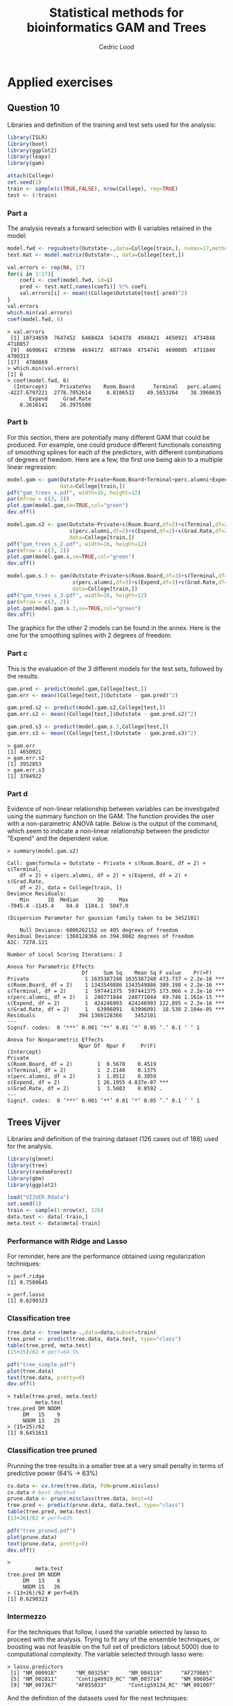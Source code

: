 #+TITLE: Statistical methods for bioinformatics \linebreak GAM and Trees
#+AUTHOR: Cedric Lood
#+LATEX_CLASS: article
#+LATEX_CLASS_OPTIONS: [11pt, a4paper]
#+LATEX_HEADER: \usepackage[utf8]{inputenc}
#+LATEX_HEADER: \usepackage[english]{babel}
#+LATEX_HEADER: \usepackage{graphicx}
#+LATEX_HEADER: \usepackage[left=2.35cm, right=3.35cm, top=3.35cm, bottom=3.0cm]{geometry}
#+LATEX_HEADER: \usepackage{titling}

#+BEGIN_LaTeX
\graphicspath{ {figures/} }
\setlength{\droptitle}{-5em} 
\setlength{\parindent}{0cm}
#+END_LaTeX
#+OPTIONS: LaTeX:dvipng, toc:nil

* Applied exercises
** Question 10
Libraries and definition of the training and test sets used for the
analysis:
#+BEGIN_SRC R
library(ISLR)
library(boot)
library(ggplot2)
library(leaps)
library(gam)

attach(College)
set.seed(1)
train <- sample(c(TRUE,FALSE), nrow(College), rep=TRUE)
test <- (!train)
#+END_SRC
*** Part a
The analysis reveals a forward selection with 6 variables retained in
the model:

#+BEGIN_SRC R
model.fwd <- regsubsets(Outstate~.,data=College[train,], nvmax=17,method="forward")
test.mat <- model.matrix(Outstate~., data=College[test,])

val.errors <- rep(NA, 17)
for(i in 1:17){
    coefi <- coef(model.fwd, id=i)
    pred <- test.mat[,names(coefi)] %*% coefi
    val.errors[i] <- mean((College$Outstate[test]-pred)^2)
}
val.errors
which.min(val.errors)
coef(model.fwd, 6)
#+END_SRC

#+BEGIN_EXAMPLE
> val.errors
 [1] 10734659  7647452  6468424  5434378  4948421  4650921  4734848  4718857
 [9]  4690641  4735896  4694172  4877469  4754741  4690085  4711840  4700313
[17]  4700869
> which.min(val.errors)
[1] 6
> coef(model.fwd, 6)
  (Intercept)    PrivateYes    Room.Board      Terminal   perc.alumni 
-4227.6797221  2778.7052614     0.8106532    49.5653264    38.3960635 
       Expend     Grad.Rate 
    0.2616141    26.3975500 
#+END_EXAMPLE

*** Part b
For this section, there are potentially many different GAM that could
be produced. For example, one could produce different functionals
consisting of smoothing splines for each of the predictors, with
different combinations of degrees of freedom. Here are a few, the
first one being akin to a multiple linear regression:

#+BEGIN_SRC R
model.gam <- gam(Outstate~Private+Room.Board+Terminal+perc.alumni+Expend+Grad.Rate,
                 data=College[train,])
pdf("gam_trees_s.pdf", width=16, height=12)
par(mfrow = c(3, 2))
plot.gam(model.gam,se=TRUE,col="green")
dev.off()

model.gam.s2 <- gam(Outstate~Private+s(Room.Board,df=2)+s(Terminal,df=2)+
                    s(perc.alumni,df=2)+s(Expend,df=2)+s(Grad.Rate,df=2),
                    data=College[train,])
pdf("gam_trees_s_2.pdf", width=16, height=12)
par(mfrow = c(3, 2))
plot.gam(model.gam.s,se=TRUE,col="green")
dev.off()

model.gam.s.3 <- gam(Outstate~Private+s(Room.Board,df=3)+s(Terminal,df=3)+
                     s(perc.alumni,df=3)+s(Expend,df=3)+s(Grad.Rate,df=3),
                     data=College[train,])
pdf("gam_trees_s_3.pdf", width=16, height=12)
par(mfrow = c(3, 2))
plot.gam(model.gam.s.3,se=TRUE,col="green")
dev.off()
#+END_SRC

The graphics for the other 2 models can be found in the annex. Here
is the one for the smoothing splines with 2 degrees of freedom: 

#+BEGIN_LaTeX
\includegraphics[scale=0.45]{gam_trees_s_2.pdf}
#+END_LaTeX

*** Part c
This is the evaluation of the 3 different models for the test sets,
followed by the results. 

#+BEGIN_SRC R
gam.pred <- predict(model.gam,College[test,])
gam.err <- mean((College[test,]$Outstate - gam.pred)^2)

gam.pred.s2 <- predict(model.gam.s2,College[test,])
gam.err.s2 <- mean((College[test,]$Outstate - gam.pred.s2)^2)

gam.pred.s3 <- predict(model.gam.s.3,College[test,])
gam.err.s3 <- mean((College[test,]$Outstate - gam.pred.s3)^2)
#+END_SRC

#+BEGIN_EXAMPLE
> gam.err
[1] 4650921
> gam.err.s2
[1] 3952853
> gam.err.s3
[1] 3784922
#+END_EXAMPLE

*** Part d
Evidence of non-linear relationship between variables can be
investigated using the summary function on the GAM. The function
provides the user with a non-parametric ANOVA table. Below is the
output of the command, which seem to indicate a non-linear
relationship between the predictor "Expend" and the dependent
value. 

#+BEGIN_EXAMPLE
> summary(model.gam.s2)

Call: gam(formula = Outstate ~ Private + s(Room.Board, df = 2) + s(Terminal, 
    df = 2) + s(perc.alumni, df = 2) + s(Expend, df = 2) + s(Grad.Rate, 
    df = 2), data = College[train, ])
Deviance Residuals:
    Min      1Q  Median      3Q     Max 
-7045.4 -1145.4    84.8  1184.1  5047.0 

(Dispersion Parameter for gaussian family taken to be 3452101)

    Null Deviance: 6006262152 on 405 degrees of freedom
Residual Deviance: 1360128366 on 394.0002 degrees of freedom
AIC: 7278.121 

Number of Local Scoring Iterations: 2 

Anova for Parametric Effects
                        Df     Sum Sq    Mean Sq F value    Pr(>F)    
Private                  1 1635387248 1635387248 473.737 < 2.2e-16 ***
s(Room.Board, df = 2)    1 1343549886 1343549886 389.198 < 2.2e-16 ***
s(Terminal, df = 2)      1  597441375  597441375 173.066 < 2.2e-16 ***
s(perc.alumni, df = 2)   1  240771844  240771844  69.746 1.161e-15 ***
s(Expend, df = 2)        1  424246993  424246993 122.895 < 2.2e-16 ***
s(Grad.Rate, df = 2)     1   63996091   63996091  18.538 2.104e-05 ***
Residuals              394 1360128366    3452101                      
---
Signif. codes:  0 ‘***’ 0.001 ‘**’ 0.01 ‘*’ 0.05 ‘.’ 0.1 ‘ ’ 1

Anova for Nonparametric Effects
                       Npar Df  Npar F     Pr(F)    
(Intercept)                                         
Private                                             
s(Room.Board, df = 2)        1  0.5670    0.4519    
s(Terminal, df = 2)          1  2.2148    0.1375    
s(perc.alumni, df = 2)       1  1.0512    0.3059    
s(Expend, df = 2)            1 26.1955 4.837e-07 ***
s(Grad.Rate, df = 2)         1  3.5803    0.0592 .  
---
Signif. codes:  0 ‘***’ 0.001 ‘**’ 0.01 ‘*’ 0.05 ‘.’ 0.1 ‘ ’ 1
#+END_EXAMPLE
** Trees Vijver
Libraries and definition of the training dataset (126 cases out
of 188) used for the analysis.

#+BEGIN_SRC R
library(glmnet)
library(tree)
library(randomForest)
library(gbm)
library(ggplot2)

load("VIJVER.Rdata")
set.seed(1)
train <- sample(1:nrow(x), 126)
data.test <- data[-train,]
meta.test <- data$meta[-train]
#+END_SRC

*** Performance with Ridge and Lasso
For reminder, here are the performance obtained using regularization
techniques:

#+BEGIN_EXAMPLE
> perf.ridge
[1] 0.7580645
#+END_EXAMPLE

#+BEGIN_EXAMPLE
> perf.lasso
[1] 0.6290323
#+END_EXAMPLE

*** Classification tree
#+BEGIN_SRC R
tree.data <- tree(meta~.,data=data,subset=train)
tree.pred <- predict(tree.data, data.test, type="class")
table(tree.pred, meta.test)
(15+25)/62 # perf=64.5%

pdf("tree_simple.pdf")
plot(tree.data)
text(tree.data, pretty=0)
dev.off()
#+END_SRC

#+BEGIN_EXAMPLE
> table(tree.pred, meta.test)
         meta.test
tree.pred DM NODM
     DM   15    9
     NODM 13   25
> (15+25)/62
[1] 0.6451613
#+END_EXAMPLE

#+BEGIN_LaTeX
\includegraphics[scale=0.7]{tree_simple.pdf}
#+END_LaTeX

*** Classification tree pruned
Prunning the tree results in a smaller tree at a very small penalty
in terms of predictive power (64% -> 63%)
#+BEGIN_SRC R
cv.data <- cv.tree(tree.data, FUN=prune.misclass)
cv.data # best depth=4
prune.data <- prune.misclass(tree.data, best=4)
tree.pred <- predict(prune.data, data.test, type="class")
table(tree.pred, meta.test)
(13+26)/62 # perf=63%

pdf("tree_pruned.pdf")
plot(prune.data)
text(prune.data, pretty=0)
dev.off()
#+END_SRC

#+BEGIN_EXAMPLE
> 
         meta.test
tree.pred DM NODM
     DM   13    8
     NODM 15   26
> (13+26)/62 # perf=63%
[1] 0.6290323
#+END_EXAMPLE

#+BEGIN_LaTeX
\includegraphics[scale=0.7]{tree_pruned.pdf}
#+END_LaTeX
*** Intermezzo
For the techniques that follow, I used the variable selected by lasso
to proceed with the analysis. Trying to fit any of the ensemble
techniques, or boosting was not feasible on the full set of predictors
(about 5000) due to computational complexity. The variable selected
through lasso were:

#+BEGIN_EXAMPLE
> lasso.predictors
 [1] "NM_000918"      "NM_003258"      "NM_004119"      "AF279865"      
 [5] "NM_002811"      "Contig48919_RC" "NM_003714"      "NM_006054"     
 [9] "NM_007267"      "AF055033"       "Contig59134_RC" "NM_001007"     
#+END_EXAMPLE

And the definition of the datasets used for the next techniques:

#+BEGIN_SRC R
data.lasso <- data[c("meta", predictors.lasso)]
data.test <- data.lasso[-train,]
meta.test <- data.lasso$meta[-train]
#+END_SRC

Of all these more advanced techniques, random forest obtained the
better score in terms of classification, with 68% on the test
dataset. Followed by bagging (66%) and boosting, which underperformed
the simpler tree established in the previous section.
*** Bagging
#+BEGIN_SRC R
bag.data <- randomForest(meta~., data=data.lasso, subset=train, mtry=12, importance=TRUE)
yhat.bag <- predict(bag.data, newdata=data.test)
plot(yhat.bag, meta.test)
table(yhat.bag, meta.test)
(19+22)/62
importance(bag.data)
#+END_SRC

#+BEGIN_EXAMPLE
> table(yhat.bag, meta.test)
        meta.test
yhat.bag DM NODM
    DM   18   11
    NODM 10   23
> (18+23)/62
[1] 0.6612903
#+END_EXAMPLE

#+BEGIN_LaTeX
\includegraphics[scale=0.4]{}
#+END_LaTeX

*** Random Forest
#+BEGIN_SRC R
rf.data <- randomForest(meta~., data=data.lasso, subset=train, importance=TRUE)
yhat.bag <- predict(rf.data, newdata=data.test)
plot(yhat.bag, meta.test)
table(yhat.bag, meta.test)
(19+24)/62
importance(rf.data)
#+END_SRC

#+BEGIN_EXAMPLE
> table(yhat.bag, meta.test)
        meta.test
yhat.bag DM NODM
    DM   18   10
    NODM 10   24
> (18+24)/62
[1] 0.6774194
#+END_EXAMPLE

#+BEGIN_LaTeX
\includegraphics[scale=0.4]{}
#+END_LaTeX

*** Boosting
#+BEGIN_SRC R
## converting to binary (0,1) response
data.gbm <- data.lasso[,-1]
boolean <- ifelse(data.lasso$meta=="NODM", 1, 0)
data.gbm <- data.frame(boolean, data.gbm)
data.test <- data.gbm[-train,]

boost.data <- gbm(boolean~., data=data.gbm[train,], distribution="bernoulli",
                  n.trees=5000, interaction.depth=4)

yhat.boosting <- predict(boost.data, newdata=data.test, n.trees=100,distribution="bernoulli")
yhat.pred <- rep(0, 62)
yhat.pred[yhat.boosting>.5]=1
plot(yhat.boosting, data.test)
table(yhat.pred, boolean[-train])
(27+12)/62
#+END_SRC

#+BEGIN_EXAMPLE
> table(yhat.pred, boolean[-train])
         
yhat.pred  0  1
        0 27 22
        1  1 12
> (27+12)/62
[1] 0.6290323
#+END_EXAMPLE

#+BEGIN_LaTeX
\includegraphics[scale=0.4]{}
#+END_LaTeX
*** Importance comparisons
As can be observed from the importance summary below, there isn't
much difference between random forest and bagging in terms of
importance of predictors. The order of the predictors in the case of
boosting was quite different.

#+BEGIN_SRC R
pdf("bag_data.pdf")
varImpPlot(bag.data)
dev.off()

pdf("rf_data.pdf")
varImpPlot(rf.data)
dev.off()

pdf("boost_data.pdf")
summary(boost.data)
dev.off()
#+END_SRC

#+BEGIN_EXAMPLE
> importance(bag.data)
                       DM     NODM MeanDecreaseAccuracy MeanDecreaseGini
NM_000918       3.5037728 8.781774             9.182071         4.522524
NM_003258       7.1786980 6.169646             8.930712         6.413021
NM_004119       3.9275676 4.869651             6.053791         3.988813
AF279865       15.0288601 3.615650            13.997609         7.107205
NM_002811      12.8839394 5.005679            12.620362         6.377391
Contig48919_RC  7.8892269 8.526424            11.517478         6.630566
NM_003714       7.3136271 8.657350            10.483121         5.076347
NM_006054       3.3456481 5.128653             5.631485         3.451874
NM_007267       7.3468067 7.948700            10.334150         4.822468
AF055033        7.6168989 5.154784             8.312727         4.446796
Contig59134_RC -0.5793959 5.179788             3.915095         2.121363
NM_001007      10.9758645 4.700569            10.242585         4.866076

> importance(rf.data)
                      DM     NODM MeanDecreaseAccuracy MeanDecreaseGini
NM_000918       2.958896 8.473358             7.940691         4.716304
NM_003258       7.586545 7.203475            10.225379         6.139778
NM_004119       4.718333 4.904367             6.909594         4.366215
AF279865       12.520495 4.814431            11.358147         6.170585
NM_002811       8.764961 6.550887            10.304826         6.180394
Contig48919_RC  6.635444 7.277151             9.369255         5.369459
NM_003714       5.290677 5.371936             6.926086         4.734545
NM_006054       4.535794 3.973607             5.933265         3.849397
NM_007267       6.576916 7.798570             9.665736         5.724488
AF055033        8.064672 2.530757             6.983284         4.409412
Contig59134_RC  2.871751 4.405412             4.903617         3.420377
NM_001007       7.976717 6.581179             9.594289         4.901141

> summary(boost.data)
                          var   rel.inf
AF279865             AF279865 11.531043
NM_002811           NM_002811 10.949761
Contig48919_RC Contig48919_RC 10.296364
NM_007267           NM_007267  9.600293
NM_006054           NM_006054  8.549060
NM_001007           NM_001007  8.182846
NM_003258           NM_003258  8.075747
AF055033             AF055033  7.537565
NM_003714           NM_003714  7.276408
NM_000918           NM_000918  6.789771
NM_004119           NM_004119  6.271262
Contig59134_RC Contig59134_RC  4.939880
#+END_EXAMPLE

#+BEGIN_LaTeX
\includegraphics[scale=0.6]{bag_data.pdf}
#+END_LaTeX

#+BEGIN_LaTeX
\includegraphics[scale=0.6]{rf_data.pdf}
#+END_LaTeX

#+BEGIN_LaTeX
\includegraphics[scale=0.6]{boost_data.pdf}
#+END_LaTeX

** Annex
#+BEGIN_LaTeX
\includegraphics[scale=0.4]{gam_trees_s.pdf}
#+END_LaTeX

#+BEGIN_LaTeX
\includegraphics[scale=0.4]{gam_trees_s_3.pdf}
#+END_LaTeX
